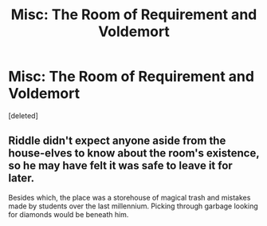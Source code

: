 #+TITLE: Misc: The Room of Requirement and Voldemort

* Misc: The Room of Requirement and Voldemort
:PROPERTIES:
:Score: 1
:DateUnix: 1539890737.0
:DateShort: 2018-Oct-18
:END:
[deleted]


** Riddle didn't expect anyone aside from the house-elves to know about the room's existence, so he may have felt it was safe to leave it for later.

Besides which, the place was a storehouse of magical trash and mistakes made by students over the last millennium. Picking through garbage looking for diamonds would be beneath him.
:PROPERTIES:
:Author: wordhammer
:Score: 1
:DateUnix: 1539891361.0
:DateShort: 2018-Oct-18
:END:
